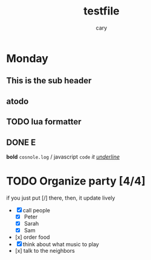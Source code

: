 #+title: testfile
#+author: cary

* Monday
** This is the sub header
** atodo
** TODO lua formatter
** DONE E
   CLOSED: [2023-12-23 Sat 22:15]
   *bold*
   =cosnole.log= / javascript
   ~code~
   /it/
   /_underline_/
* TODO Organize party [4/4]
  if you just put [/] there, then, it update lively
  - [X] call people
    - [X] Peter
    - [X] Sarah
    - [X] Sam
  - [x] order food
  - [X] think about what music to play
  - [x] talk to the neighbors
